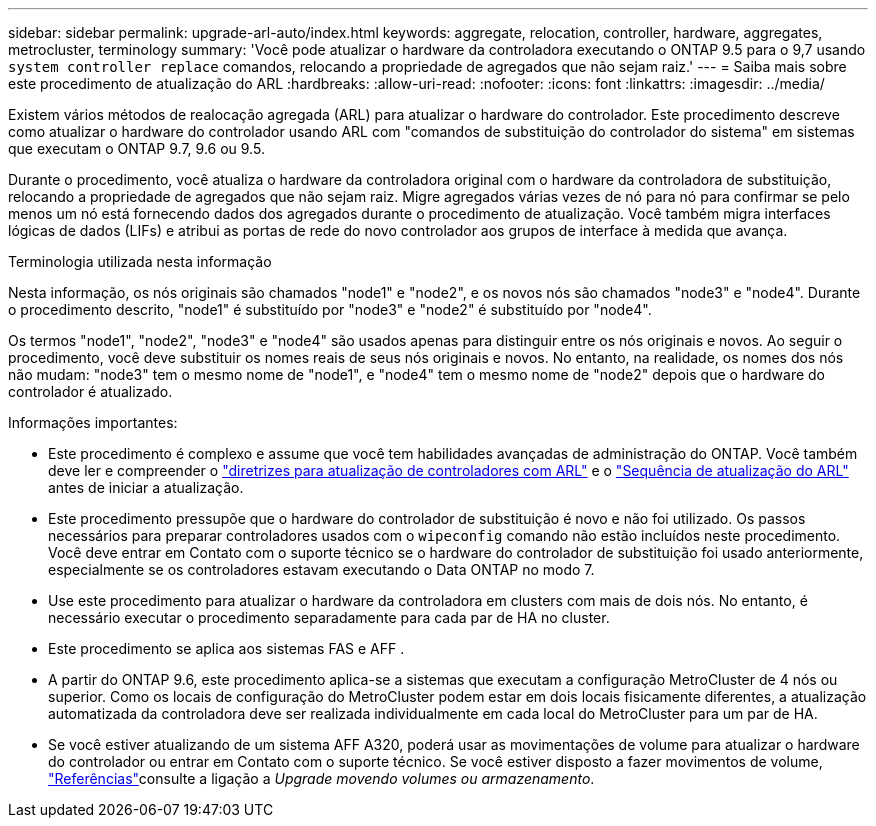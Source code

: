 ---
sidebar: sidebar 
permalink: upgrade-arl-auto/index.html 
keywords: aggregate, relocation, controller, hardware, aggregates, metrocluster, terminology 
summary: 'Você pode atualizar o hardware da controladora executando o ONTAP 9.5 para o 9,7 usando `system controller replace` comandos, relocando a propriedade de agregados que não sejam raiz.' 
---
= Saiba mais sobre este procedimento de atualização do ARL
:hardbreaks:
:allow-uri-read: 
:nofooter: 
:icons: font
:linkattrs: 
:imagesdir: ../media/


[role="lead"]
Existem vários métodos de realocação agregada (ARL) para atualizar o hardware do controlador. Este procedimento descreve como atualizar o hardware do controlador usando ARL com "comandos de substituição do controlador do sistema" em sistemas que executam o ONTAP 9.7, 9.6 ou 9.5.

Durante o procedimento, você atualiza o hardware da controladora original com o hardware da controladora de substituição, relocando a propriedade de agregados que não sejam raiz. Migre agregados várias vezes de nó para nó para confirmar se pelo menos um nó está fornecendo dados dos agregados durante o procedimento de atualização. Você também migra interfaces lógicas de dados (LIFs) e atribui as portas de rede do novo controlador aos grupos de interface à medida que avança.

.Terminologia utilizada nesta informação
Nesta informação, os nós originais são chamados "node1" e "node2", e os novos nós são chamados "node3" e "node4". Durante o procedimento descrito, "node1" é substituído por "node3" e "node2" é substituído por "node4".

Os termos "node1", "node2", "node3" e "node4" são usados apenas para distinguir entre os nós originais e novos. Ao seguir o procedimento, você deve substituir os nomes reais de seus nós originais e novos. No entanto, na realidade, os nomes dos nós não mudam: "node3" tem o mesmo nome de "node1", e "node4" tem o mesmo nome de "node2" depois que o hardware do controlador é atualizado.

.Informações importantes:
* Este procedimento é complexo e assume que você tem habilidades avançadas de administração do ONTAP. Você também deve ler e compreender o link:guidelines_for_upgrading_controllers_with_arl.html["diretrizes para atualização de controladores com ARL"] e o link:overview_of_the_arl_upgrade.html["Sequência de atualização do ARL"] antes de iniciar a atualização.
* Este procedimento pressupõe que o hardware do controlador de substituição é novo e não foi utilizado. Os passos necessários para preparar controladores usados com o `wipeconfig` comando não estão incluídos neste procedimento. Você deve entrar em Contato com o suporte técnico se o hardware do controlador de substituição foi usado anteriormente, especialmente se os controladores estavam executando o Data ONTAP no modo 7.
* Use este procedimento para atualizar o hardware da controladora em clusters com mais de dois nós. No entanto, é necessário executar o procedimento separadamente para cada par de HA no cluster.
* Este procedimento se aplica aos sistemas FAS e AFF .
* A partir do ONTAP 9.6, este procedimento aplica-se a sistemas que executam a configuração MetroCluster de 4 nós ou superior. Como os locais de configuração do MetroCluster podem estar em dois locais fisicamente diferentes, a atualização automatizada da controladora deve ser realizada individualmente em cada local do MetroCluster para um par de HA.
* Se você estiver atualizando de um sistema AFF A320, poderá usar as movimentações de volume para atualizar o hardware do controlador ou entrar em Contato com o suporte técnico. Se você estiver disposto a fazer movimentos de volume, link:other_references.html["Referências"]consulte a ligação a _Upgrade movendo volumes ou armazenamento_.

